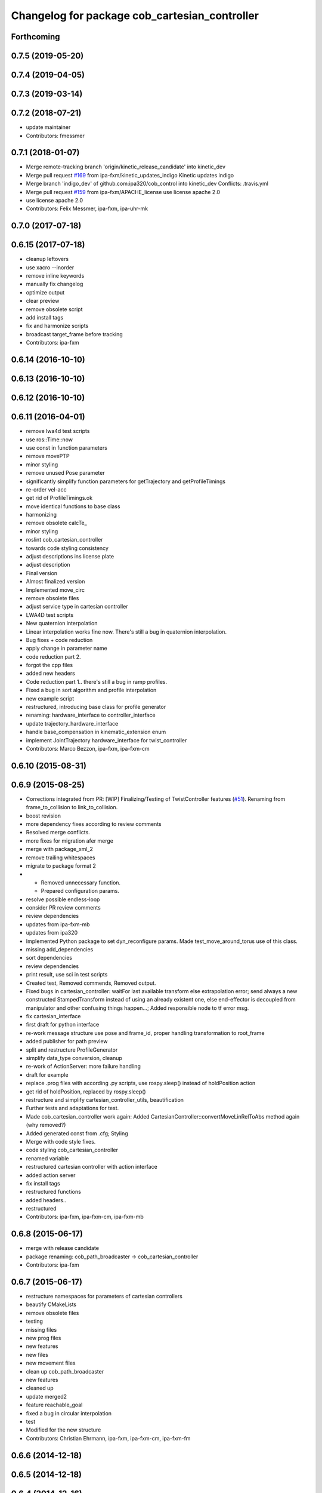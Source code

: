 ^^^^^^^^^^^^^^^^^^^^^^^^^^^^^^^^^^^^^^^^^^
Changelog for package cob_cartesian_controller
^^^^^^^^^^^^^^^^^^^^^^^^^^^^^^^^^^^^^^^^^^

Forthcoming
-----------

0.7.5 (2019-05-20)
------------------

0.7.4 (2019-04-05)
------------------

0.7.3 (2019-03-14)
------------------

0.7.2 (2018-07-21)
------------------
* update maintainer
* Contributors: fmessmer

0.7.1 (2018-01-07)
------------------
* Merge remote-tracking branch 'origin/kinetic_release_candidate' into kinetic_dev
* Merge pull request `#169 <https://github.com/ipa320/cob_control/issues/169>`_ from ipa-fxm/kinetic_updates_indigo
  Kinetic updates indigo
* Merge branch 'indigo_dev' of github.com:ipa320/cob_control into kinetic_dev
  Conflicts:
  .travis.yml
* Merge pull request `#159 <https://github.com/ipa320/cob_control/issues/159>`_ from ipa-fxm/APACHE_license
  use license apache 2.0
* use license apache 2.0
* Contributors: Felix Messmer, ipa-fxm, ipa-uhr-mk

0.7.0 (2017-07-18)
------------------

0.6.15 (2017-07-18)
-------------------
* cleanup leftovers
* use xacro --inorder
* remove inline keywords
* manually fix changelog
* optimize output
* clear preview
* remove obsolete script
* add install tags
* fix and harmonize scripts
* broadcast target_frame before tracking
* Contributors: ipa-fxm

0.6.14 (2016-10-10)
-------------------

0.6.13 (2016-10-10)
-------------------

0.6.12 (2016-10-10)
-------------------

0.6.11 (2016-04-01)
-------------------
* remove lwa4d test scripts
* use ros::Time::now
* use const in function parameters
* remove movePTP
* minor styling
* remove unused Pose parameter
* significantly simplify function parameters for getTrajectory and getProfileTimings
* re-order vel-acc
* get rid of ProfileTimings.ok
* move identical functions to base class
* harmonizing
* remove obsolete calcTe\_
* minor styling
* roslint cob_cartesian_controller
* towards code styling consistency
* adjust descriptions ins license plate
* adjust description
* Final version
* Almost finalized version
* Implemented move_circ
* remove obsolete files
* adjust service type in cartesian controller
* LWA4D test scripts
* New quaternion interpolation
* Linear interpolation works fine now. There's still a bug in quaternion interpolation.
* Bug fixes + code reduction
* apply change in parameter name
* code reduction part 2.
* forgot the cpp files
* added new headers
* Code reduction part 1.. there's still a bug in ramp profiles.
* Fixed a bug in sort algorithm and profile interpolation
* new example script
* restructured, introducing base class for profile generator
* renaming: hardware_interface to controller_interface
* update trajectory_hardware_interface
* handle base_compensation in kinematic_extension enum
* implement JointTrajectory hardware_interface for twist_controller
* Contributors: Marco Bezzon, ipa-fxm, ipa-fxm-cm

0.6.10 (2015-08-31)
-------------------

0.6.9 (2015-08-25)
------------------
* Corrections integrated from PR: [WIP] Finalizing/Testing of TwistController features (`#51 <https://github.com/ipa-fxm/cob_control/issues/51>`_). Renaming from frame_to_collision to link_to_collision.
* boost revision
* more dependency fixes according to review comments
* Resolved merge conflicts.
* more fixes for migration afer merge
* merge with package_xml_2
* remove trailing whitespaces
* migrate to package format 2
* - Removed unnecessary function.
  - Prepared configuration params.
* resolve possible endless-loop
* consider PR review comments
* review dependencies
* updates from ipa-fxm-mb
* updates from ipa320
* Implemented Python package to set dyn_reconfigure params. Made test_move_around_torus use of this class.
* missing add_dependencies
* sort dependencies
* review dependencies
* print result, use sci in test scripts
* Created test, Removed commends, Removed output.
* Fixed bugs in cartesian_controller: waitFor last available transform else extrapolation error; send always a new constructed StampedTransform instead of using an already existent one, else end-effector is decoupled from manipulator and other confusing things happen...; Added responsible node to tf error msg.
* fix cartesian_interface
* first draft for python interface
* re-work message structure use pose and frame_id, proper handling transformation to root_frame
* added publisher for path preview
* split and restructure ProfileGenerator
* simplify data_type conversion, cleanup
* re-work of ActionServer: more failure handling
* draft for example
* replace .prog files with according .py scripts, use rospy.sleep() instead of holdPosition action
* get rid of holdPosition, replaced by rospy.sleep()
* restructure and simplify cartesian_controller_utils, beautification
* Further tests and adaptations for test.
* Made cob_cartesian_controller work again: Added CartesianController::convertMoveLinRelToAbs method again (why removed?)
* Added generated const from .cfg; Styling
* Merge with code style fixes.
* code styling cob_cartesian_controller
* renamed variable
* restructured cartesian controller with action interface
* added action server
* fix install tags
* restructured functions
* added headers..
* restructured
* Contributors: ipa-fxm, ipa-fxm-cm, ipa-fxm-mb

0.6.8 (2015-06-17)
------------------
* merge with release candidate
* package renaming: cob_path_broadcaster -> cob_cartesian_controller
* Contributors: ipa-fxm

0.6.7 (2015-06-17)
------------------
* restructure namespaces for parameters of cartesian controllers
* beautify CMakeLists
* remove obsolete files
* testing
* missing files
* new prog files
* new features
* new files
* new movement files
* clean up cob_path_broadcaster
* new features
* cleaned up
* update merged2
* feature reachable_goal
* fixed a bug in circular interpolation
* test
* Modified for the new structure
* Contributors: Christian Ehrmann, ipa-fxm, ipa-fxm-cm, ipa-fxm-fm

0.6.6 (2014-12-18)
------------------

0.6.5 (2014-12-18)
------------------

0.6.4 (2014-12-16)
------------------

0.6.3 (2014-12-16)
------------------

0.6.2 (2014-12-15)
------------------
* Merge branch 'indigo_dev' into indigo_release_candidate
* few more changes after testing new structure
* cleaning up
* merge_cm
* temporary commit
* Cleaned up and fixed some functions
* Cleaned up and fixed some functions
* Contributors: Florian Weisshardt, ipa-fxm, ipa-fxm-cm

0.6.1 (2014-09-22)
------------------

0.6.0 (2014-09-18)
------------------
* erge branch 'velocity_interface_controller_indigo' of github.com:ipa-fxm-cm/cob_control into velocity_interface_controller_indigo
* new command move_circ added
* New CMake File and cob_articulation got new functions
* fixed install tags
* catkin_lint'ing
* merge with velocity_interface_controller (hydro)
* fix ascii characters
* Added xml parser for motion primitives move_ptp and move_lin
* beautify package xml and CMakeLists
* new package cob_path_broadcaster
* new package cob_path_broadcaster
* Contributors: Christoph Mark, Felix Messmer, ipa-fxm, ipa-fxm-cm

0.5.4 (2014-08-26 10:26)
------------------------

0.1.0 (2014-08-26 10:23)
------------------------
